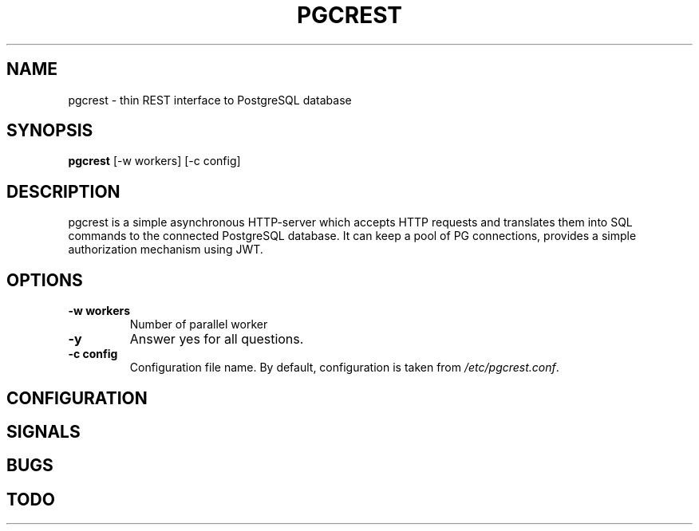 .TH PGCREST 1 pgcrest\-VERSION
.SH NAME
pgcrest \- thin REST interface to PostgreSQL database
.SH SYNOPSIS
.B pgcrest
.RB [-w\ workers]
.RB [-c\ config]
.SH DESCRIPTION
pgcrest is a simple asynchronous HTTP-server which accepts HTTP requests and 
translates them into SQL commands to the connected PostgreSQL database.
It can keep a pool of PG connections, provides a simple authorization mechanism 
using JWT. 
.SH OPTIONS
.TP
.B \-w workers 
Number of parallel worker
.TP
.B \-y
Answer yes for all questions.
.TP
.B \-c config
Configuration file name.
By default, configuration is taken from
.IR /etc/pgcrest.conf .


.SH CONFIGURATION


.SH SIGNALS

.SH BUGS

.SH TODO
